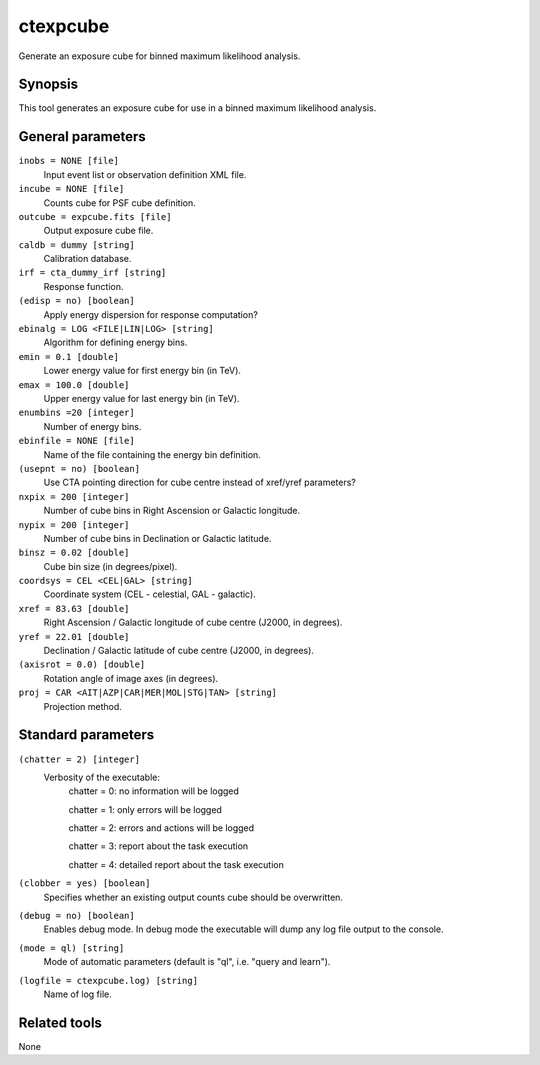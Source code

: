 .. _ctexpcube:

ctexpcube
=========

Generate an exposure cube for binned maximum likelihood analysis.


Synopsis
--------

This tool generates an exposure cube for use in a binned maximum likelihood
analysis.


General parameters
------------------

``inobs = NONE [file]``
    Input event list or observation definition XML file.

``incube = NONE [file]``
    Counts cube for PSF cube definition.

``outcube = expcube.fits [file]``
    Output exposure cube file.

``caldb = dummy [string]``
    Calibration database.

``irf = cta_dummy_irf [string]``
    Response function.

``(edisp = no) [boolean]``
    Apply energy dispersion for response computation?

``ebinalg = LOG <FILE|LIN|LOG> [string]``
    Algorithm for defining energy bins.
 	 	 
``emin = 0.1 [double]``
    Lower energy value for first energy bin (in TeV).
 	 	 
``emax = 100.0 [double]``
    Upper energy value for last energy bin (in TeV).
 	 	 
``enumbins =20 [integer]``
    Number of energy bins.
 	 	 
``ebinfile = NONE [file]``
    Name of the file containing the energy bin definition.
 	 	 
``(usepnt = no) [boolean]``
    Use CTA pointing direction for cube centre instead of xref/yref parameters?
 	 	 
``nxpix = 200 [integer]``
    Number of cube bins in Right Ascension or Galactic longitude.
 	 	 
``nypix = 200 [integer]``
    Number of cube bins in Declination or Galactic latitude.
 	 	 
``binsz = 0.02 [double]``
    Cube bin size (in degrees/pixel).
 	 	 
``coordsys = CEL <CEL|GAL> [string]``
    Coordinate system (CEL - celestial, GAL - galactic).
 	 	 
``xref = 83.63 [double]``
    Right Ascension / Galactic longitude of cube centre (J2000, in degrees).
 	 	 
``yref = 22.01 [double]``
    Declination / Galactic latitude of cube centre (J2000, in degrees).
 	 	 
``(axisrot = 0.0) [double]``
    Rotation angle of image axes (in degrees).
 	 	 
``proj = CAR <AIT|AZP|CAR|MER|MOL|STG|TAN> [string]``
    Projection method.
 	 	 

Standard parameters
-------------------

``(chatter = 2) [integer]``
    Verbosity of the executable:
     chatter = 0: no information will be logged
     
     chatter = 1: only errors will be logged
     
     chatter = 2: errors and actions will be logged
     
     chatter = 3: report about the task execution
     
     chatter = 4: detailed report about the task execution
 	 	 
``(clobber = yes) [boolean]``
    Specifies whether an existing output counts cube should be overwritten.
 	 	 
``(debug = no) [boolean]``
    Enables debug mode. In debug mode the executable will dump any log file output to the console.
 	 	 
``(mode = ql) [string]``
    Mode of automatic parameters (default is "ql", i.e. "query and learn").

``(logfile = ctexpcube.log) [string]``
    Name of log file.


Related tools
-------------

None
